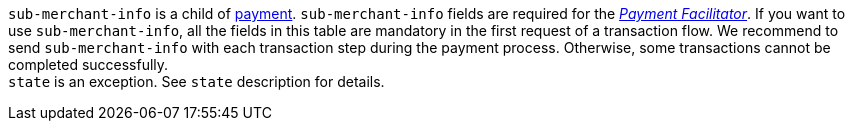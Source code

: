 // This include file requires the shortcut {listname} in the link, as this include file is used in different environments.
// The shortcut guarantees that the target of the link remains in the current environment.
``sub-merchant-info`` is a child of <<{listname}_request_payment, payment>>. ``sub-merchant-info`` fields are required for the <<CreditCard_PaymentFeatures_PaymentFacilitator, _Payment Facilitator_>>. If you want to use ``sub-merchant-info``, all the fields in this table are mandatory in the first request of a transaction flow. We recommend to send ``sub-merchant-info`` with each transaction step during the payment process. Otherwise, some transactions cannot be completed successfully. +
``state`` is an exception. See ``state`` description for details.

// Waiting for answer from BA
// NOTE: ``sub-merchant-info`` fields must not contain special characters like umlauts.

//-

